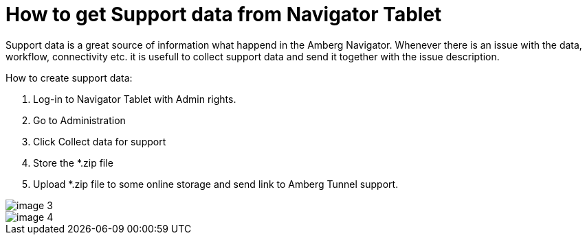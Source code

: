 = How to get Support data from Navigator Tablet

Support data is a great source of information what happend in the Amberg Navigator. Whenever there is an issue with the data, workflow, connectivity etc. it is usefull to collect support data and send it together with the issue description.

How to create support data:

[arabic]
. Log-in to Navigator Tablet with Admin rights.
. Go to Administration
. Click Collect data for support
. Store the *.zip file
. Upload *.zip file to some online storage and send link to Amberg Tunnel support.

image::/OnlineManuals/AmbergTunnel/Navigator/images/image-3.png[]
image::/OnlineManuals/AmbergTunnel/Navigator/images/image-4.png[]